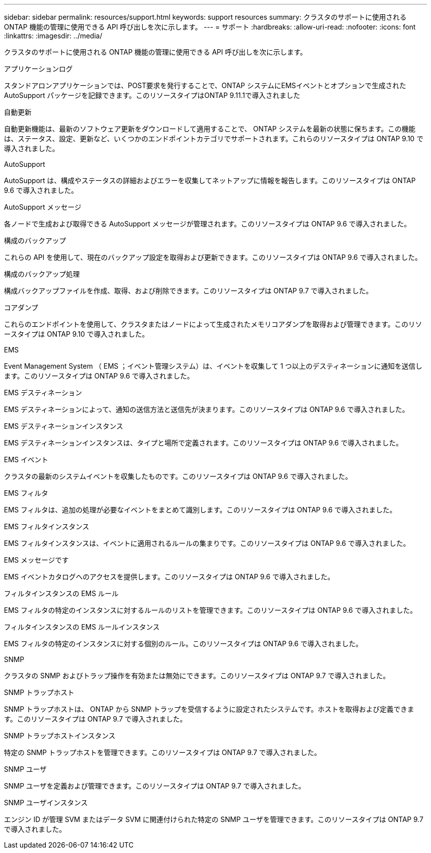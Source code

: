 ---
sidebar: sidebar 
permalink: resources/support.html 
keywords: support resources 
summary: クラスタのサポートに使用される ONTAP 機能の管理に使用できる API 呼び出しを次に示します。 
---
= サポート
:hardbreaks:
:allow-uri-read: 
:nofooter: 
:icons: font
:linkattrs: 
:imagesdir: ../media/


[role="lead"]
クラスタのサポートに使用される ONTAP 機能の管理に使用できる API 呼び出しを次に示します。

.アプリケーションログ
スタンドアロンアプリケーションでは、POST要求を発行することで、ONTAP システムにEMSイベントとオプションで生成されたAutoSupport パッケージを記録できます。このリソースタイプはONTAP 9.11.1で導入されました

.自動更新
自動更新機能は、最新のソフトウェア更新をダウンロードして適用することで、 ONTAP システムを最新の状態に保ちます。この機能は、ステータス、設定、更新など、いくつかのエンドポイントカテゴリでサポートされます。これらのリソースタイプは ONTAP 9.10 で導入されました。

.AutoSupport
AutoSupport は、構成やステータスの詳細およびエラーを収集してネットアップに情報を報告します。このリソースタイプは ONTAP 9.6 で導入されました。

.AutoSupport メッセージ
各ノードで生成および取得できる AutoSupport メッセージが管理されます。このリソースタイプは ONTAP 9.6 で導入されました。

.構成のバックアップ
これらの API を使用して、現在のバックアップ設定を取得および更新できます。このリソースタイプは ONTAP 9.6 で導入されました。

.構成のバックアップ処理
構成バックアップファイルを作成、取得、および削除できます。このリソースタイプは ONTAP 9.7 で導入されました。

.コアダンプ
これらのエンドポイントを使用して、クラスタまたはノードによって生成されたメモリコアダンプを取得および管理できます。このリソースタイプは ONTAP 9.10 で導入されました。

.EMS
Event Management System （ EMS ；イベント管理システム）は、イベントを収集して 1 つ以上のデスティネーションに通知を送信します。このリソースタイプは ONTAP 9.6 で導入されました。

.EMS デスティネーション
EMS デスティネーションによって、通知の送信方法と送信先が決まります。このリソースタイプは ONTAP 9.6 で導入されました。

.EMS デスティネーションインスタンス
EMS デスティネーションインスタンスは、タイプと場所で定義されます。このリソースタイプは ONTAP 9.6 で導入されました。

.EMS イベント
クラスタの最新のシステムイベントを収集したものです。このリソースタイプは ONTAP 9.6 で導入されました。

.EMS フィルタ
EMS フィルタは、追加の処理が必要なイベントをまとめて識別します。このリソースタイプは ONTAP 9.6 で導入されました。

.EMS フィルタインスタンス
EMS フィルタインスタンスは、イベントに適用されるルールの集まりです。このリソースタイプは ONTAP 9.6 で導入されました。

.EMS メッセージです
EMS イベントカタログへのアクセスを提供します。このリソースタイプは ONTAP 9.6 で導入されました。

.フィルタインスタンスの EMS ルール
EMS フィルタの特定のインスタンスに対するルールのリストを管理できます。このリソースタイプは ONTAP 9.6 で導入されました。

.フィルタインスタンスの EMS ルールインスタンス
EMS フィルタの特定のインスタンスに対する個別のルール。このリソースタイプは ONTAP 9.6 で導入されました。

.SNMP
クラスタの SNMP およびトラップ操作を有効または無効にできます。このリソースタイプは ONTAP 9.7 で導入されました。

.SNMP トラップホスト
SNMP トラップホストは、 ONTAP から SNMP トラップを受信するように設定されたシステムです。ホストを取得および定義できます。このリソースタイプは ONTAP 9.7 で導入されました。

.SNMP トラップホストインスタンス
特定の SNMP トラップホストを管理できます。このリソースタイプは ONTAP 9.7 で導入されました。

.SNMP ユーザ
SNMP ユーザを定義および管理できます。このリソースタイプは ONTAP 9.7 で導入されました。

.SNMP ユーザインスタンス
エンジン ID が管理 SVM またはデータ SVM に関連付けられた特定の SNMP ユーザを管理できます。このリソースタイプは ONTAP 9.7 で導入されました。
